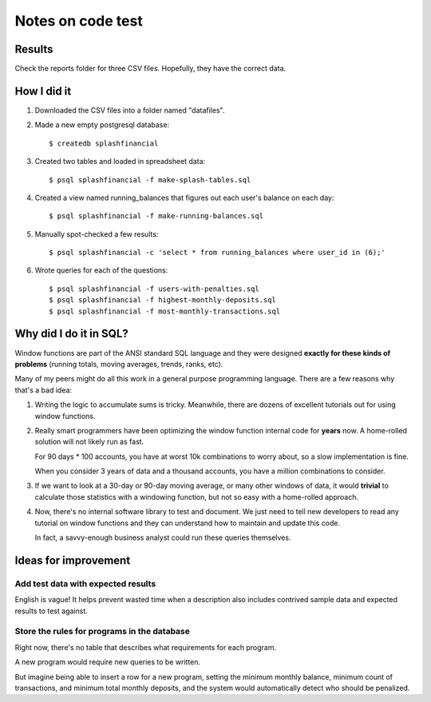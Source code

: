 ++++++++++++++++++
Notes on code test
++++++++++++++++++

Results
=======

Check the reports folder for three CSV files.  Hopefully, they have the
correct data.

How I did it
============

1.  Downloaded the CSV files into a folder named "datafiles".

2.  Made a new empty postgresql database::

        $ createdb splashfinancial

3.  Created two tables and loaded in spreadsheet data::

        $ psql splashfinancial -f make-splash-tables.sql

4.  Created a view named running_balances that figures out each user's
    balance on each day::

        $ psql splashfinancial -f make-running-balances.sql

5.  Manually spot-checked a few results::

        $ psql splashfinancial -c 'select * from running_balances where user_id in (6);'

6.  Wrote queries for each of the questions::

        $ psql splashfinancial -f users-with-penalties.sql
        $ psql splashfinancial -f highest-monthly-deposits.sql
        $ psql splashfinancial -f most-monthly-transactions.sql


Why did I do it in SQL?
=======================

Window functions are part of the ANSI standard SQL language and they
were designed **exactly for these kinds of problems** (running totals,
moving averages, trends, ranks, etc).

Many of my peers might do all this work in a general purpose programming
language.  There are a few reasons why that's a bad idea:

1.  Writing the logic to accumulate sums is tricky.  Meanwhile, there
    are dozens of excellent tutorials out for using window functions.

2.  Really smart programmers have been optimizing the window function
    internal code for **years** now.  A home-rolled solution will not
    likely run as fast.

    For 90 days * 100 accounts, you have at worst 10k combinations to
    worry about, so a slow implementation is fine.

    When you consider 3 years of data and a thousand accounts, you have
    a million combinations to consider.

3.  If we want to look at a 30-day or 90-day moving average, or many
    other windows of data, it would **trivial** to calculate those
    statistics with a windowing function, but not so easy with a
    home-rolled approach.

4.  Now, there's no internal software library to test and document.  We
    just need to tell new developers to read any tutorial on window
    functions and they can understand how to maintain and update this
    code.

    In fact, a savvy-enough business analyst could run these queries
    themselves.


Ideas for improvement
=====================

Add test data with expected results
-----------------------------------

English is vague!  It helps prevent wasted time when a description also
includes contrived sample data and expected results to test against.

Store the rules for programs in the database
--------------------------------------------

Right now, there's no table that describes what requirements for each
program.

A new program would require new queries to be written.

But imagine being able to insert a row for a new program, setting the
minimum monthly balance, minimum count of transactions, and minimum
total monthly deposits, and the system would automatically detect who
should be penalized.


.. vim: set syntax=rst:
